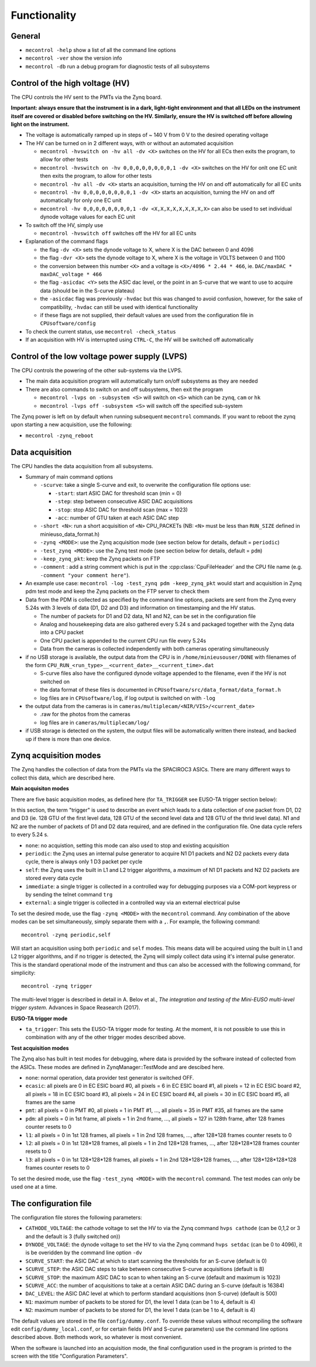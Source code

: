 Functionality
=============

General
-------

* ``mecontrol -help`` show a list of all the command line options
* ``mecontrol -ver`` show the version info
* ``mecontrol -db`` run a debug program for diagnostic tests of all subsystems
  

Control of the high voltage (HV)
--------------------------------

The CPU controls the HV sent to the PMTs via the Zynq board. 

**Important: always ensure that the instrument is in a dark, light-tight environment and that all LEDs on the instrument itself are covered or disabled before switching on the HV. Similarly, ensure the HV is switched off before allowing light on the instrument.**

* The voltage is automatically ramped up in steps of ~ 140 V from 0 V to the desired operating voltage
* The HV can be turned on in 2 different ways, with or without an automated acquisition
  
  * ``mecontrol -hvswitch on -hv all -dv <X>`` switches on the HV for all ECs then exits the program, to allow for other tests
  * ``mecontrol -hvswitch on -hv 0,0,0,0,0,0,0,0,1 -dv <X>`` switches on the HV for onlt one EC unit then exits the program, to allow for other tests
  * ``mecontrol -hv all -dv <X>`` starts an acquisition, turning the HV on and off automatically for all EC units 
  * ``mecontrol -hv 0,0,0,0,0,0,0,0,1 -dv <X>`` starts an acquisition, turning the HV on and off automatically for only one EC unit
  * ``mecontrol -hv 0,0,0,0,0,0,0,0,1 -dv <X,X,X,X,X,X,X,X,X>`` can also be used to set individual dynode voltage values for each EC unit
  
* To switch off the HV, simply use

  * ``mecontrol -hvswitch off`` switches off the HV for all EC units
    
* Explanation of the command flags

  * the flag ``-dv <X>`` sets the dynode voltage to X, where X is the DAC between 0 and 4096 
  * the flag ``-dvr <X>`` sets the dynode voltage to X, where X is the voltage in VOLTS between 0 and 1100
  * the conversion between this number ``<X>`` and a voltage is ``<X>/4096 * 2.44 * 466``, ie. ``DAC/maxDAC * maxDAC_voltage * 466``
  * the flag ``-asicdac <Y>`` sets the ASIC dac level, or the point in an S-curve that we want to use to acquire data (should be in the S-curve plateau)
  * the ``-asicdac`` flag was previously ``-hvdac`` but this was changed to avoid confusion, however, for the sake of compatibility, ``-hvdac`` can still be used with identical functionality
  * if these flags are not supplied, their default values are used from the configuration file in ``CPUsoftware/config``

* To check the current status, use ``mecontrol -check_status``
* If an acquisition with HV is interrupted using ``CTRL-C``, the HV will be switched off automatically

  
Control of the low voltage power supply (LVPS)
----------------------------------------------

The CPU controls the powering of the other sub-systems via the LVPS.

* The main data acquisition program will automatically turn on/off subsystems as they are needed
* There are also commands to switch on and off subsystems, then exit the program

  * ``mecontrol -lvps on -subsystem <S>`` will switch on ``<S>`` which can be ``zynq``, ``cam`` or ``hk``
  * ``mecontrol -lvps off -subsystem <S>`` will switch off the specified sub-system

The Zynq power is left on by default when running subsequent ``mecontrol`` commands. If you want to reboot the zynq upon starting a new acquisition, use the following:

* ``mecontrol -zynq_reboot`` 


    
Data acquisition
----------------

The CPU handles the data acquisition from all subsystems. 

* Summary of main command options

  * ``-scurve``: take a single S-curve and exit, to overwrite the configuration file options use:

    * ``-start``: start ASIC DAC for threshold scan (min = 0)
    * ``-step``: step between consecutive ASIC DAC acquisitions
    * ``-stop``: stop ASIC DAC for threshold scan (max = 1023)
    * ``-acc``: number of GTU taken at each ASIC DAC step
      
  * ``-short <N>``: run a short acquisition of ``<N>`` CPU_PACKETs (NB: ``<N>`` must be less than ``RUN_SIZE`` defined in minieuso_data_format.h)
  * ``-zynq <MODE>``: use the Zynq acquisition mode (see section below for details, default = ``periodic``)
  * ``-test_zynq <MODE>``: use the Zynq test mode (see section below for details, default = ``pdm``)
  * ``-keep_zynq_pkt``: keep the Zynq packets on FTP
  * ``-comment`` : add a string comment which is put in the :cpp:class:`CpuFileHeader` and the CPU file name (e.g. ``-comment "your comment here"``).
    
* An example use case: ``mecontrol -log -test_zynq pdm -keep_zynq_pkt`` would start and acquisition in Zynq pdm test mode and keep the Zynq packets on the FTP server to check them

* Data from the PDM is collected as specified by the command line options, packets are sent from the Zynq every 5.24s with 3 levels of data (D1, D2 and D3) and information on timestamping and the HV status. 

  * The number of packets for D1 and D2 data, N1 and N2, can be set in the configuration file
  * Analog and housekeeping data are also gathered every 5.24 s and packaged together with the Zynq data into a CPU packet
  * One CPU packet is appended to the current CPU run file every 5.24s
  * Data from the cameras is collected independently with both cameras operating simultaneously

* if no USB storage is available, the output data from the CPU is in ``/home/minieusouser/DONE`` with filenames of the form ``CPU_RUN_<run_type>__<current_date>__<current_time>.dat``

  * S-curve files also have the configured dynode voltage appended to the filename, even if the HV is not switched on 
  * the data format of these files is documented in ``CPUsoftware/src/data_format/data_format.h`` 
  * log files are in ``CPUsoftware/log``, if log output is switched on with ``-log``

* the output data from the cameras is in ``cameras/multiplecam/<NIR/VIS>/<current_date>``

  * .raw for the photos from the cameras
  * log files are in ``cameras/multiplecam/log/``

* if USB storage is detected on the system, the output files will be automatically written there instead, and backed up if there is more than one device.

   
Zynq acquisition modes
----------------------

The Zynq handles the collection of data from the PMTs via the SPACIROC3 ASICs. There are many different ways to collect this data, which are described here.

**Main acquisiton modes**

There are five basic acquisition modes, as defined here (for ``TA_TRIGGER`` see EUSO-TA trigger section below):

.. doxygenenum:: ZynqMode
		 

In this section, the term "trigger" is used to describe an event which leads to a data collection of one packet from D1, D2 and D3 (ie. 128 GTU of the first level data, 128 GTU of the second level data and 128 GTU of the thrid level data). N1 and N2 are the number of packets of D1 and D2 data required, and are defined in the configuration file. One data cycle refers to every 5.24 s.

* ``none``: no acquistion, setting this mode can also used to stop and existing acquisition
* ``periodic``: the Zynq uses an internal pulse generator to acquire N1 D1 packets and N2 D2 packets every data cycle, there is always only 1 D3 packet per cycle   
* ``self``: the Zynq uses the built in L1 and L2 trigger algorithms, a *maximum* of N1 D1 packets and N2 D2 packets are stored every data cycle
* ``immediate``: a single trigger is collected in a controlled way for debugging purposes via a COM-port keypress or by sending the telnet command ``trg``
* ``external``: a single trigger is collected in a controlled way via an external electrical pulse

To set the desired mode, use the flag ``-zynq <MODE>`` with the ``mecontrol`` command. Any combination of the above modes can be set simultaneously, simply separate them with a ``,``. For example, the following command::

  mecontrol -zynq periodic,self

Will start an acquisition using both ``periodic`` and ``self`` modes. This means data will be acquired using the built in L1 and L2 trigger algorithms, and if no trigger is detected, the Zynq will simply collect data using it's internal pulse generator. This is the standard operational mode of the instrument and thus can also be accessed with the following command, for simplicity::

  mecontrol -zynq trigger

The multi-level trigger is described in detail in A. Belov et al., *The integration and testing of the Mini-EUSO multi-level trigger system*. Advances in Space Reasearch (2017).

**EUSO-TA trigger mode**

* ``ta_trigger``: This sets the EUSO-TA trigger mode for testing. At the moment, it is not possible to use this in combination with any of the other trigger modes described above.

**Test acquisition modes**

The Zynq also has built in test modes for debugging, where data is provided by the software instead of  collected from the ASICs. These modes are defined in ZynqManager::TestMode and are descibed here. 

.. doxygenenum:: TestMode

* ``none``: normal operation, data provider test generator is switched OFF.
* ``ecasic``: all pixels are 0 in EC ESIC board #0, all pixels =  6  in EC ESIC board #1, all pixels =  12 in EC ESIC board #2, all pixels =  18 in EC ESIC board #3, all pixels =  24 in EC ESIC board #4, all pixels =  30 in EC ESIC board #5, all frames are the same
* ``pmt``: all pixels = 0 in PMT #0, all pixels = 1 in PMT #1, ..., all pixels = 35 in PMT #35, all frames are the same
* ``pdm``:  all pixels = 0 in 1st frame, all pixels = 1 in 2nd frame, ..., all pixels = 127 in 128th frame, after 128 frames counter resets to 0
* ``l1``: all pixels = 0 in 1st 128 frames, all pixels = 1 in 2nd 128 frames, ..., after 128*128 frames counter resets to 0
* ``l2``: all pixels = 0 in 1st 128*128 frames, all pixels = 1 in 2nd 128*128 frames, ..., after 128*128*128 frames counter resets to 0
* ``l3``: all pixels = 0 in 1st 128*128*128 frames, all pixels = 1 in 2nd 128*128*128 frames, ..., after 128*128*128*128 frames counter resets to 0

To set the desired mode, use the flag ``-test_zynq <MODE>`` with the ``mecontrol`` command. The test modes can only be used one at a time.


The configuration file
----------------------

The configuration file stores the following parameters:

* ``CATHODE_VOLTAGE``: the cathode voltage to set the HV to via the Zynq command ``hvps cathode`` (can be 0,1,2 or 3 and the default is 3 (fully switched on)) 
* ``DYNODE_VOLTAGE``: the dynode voltage to set the HV to via the Zynq command ``hvps setdac`` (can be 0 to 4096), it is be overidden by the command line option ``-dv``
* ``SCURVE_START``: the ASIC DAC at which to start scanning the thresholds for an S-curve (default is 0)
* ``SCURVE_STEP``: the ASIC DAC steps to take between consecutive S-curve acquisitions (default is 8)
* ``SCURVE_STOP``: the maximum ASIC DAC to scan to when taking an S-curve (default and maximum is 1023)
* ``SCURVE_ACC``: the number of acquisitions to take at a certain ASIC DAC during an S-curve (default is 16384)
* ``DAC_LEVEL``: the ASIC DAC level at which to perform standard acquisitions (non S-curve) (default is 500)
* ``N1``: maximum number of packets to be stored for D1, the level 1 data (can be 1 to 4, default is 4)
* ``N2``: maximum number of packets to be stored for D1, the level 1 data (can be 1 to 4, default is 4)

The default values are stored in the file ``config/dummy.conf``. To override these values without recompiling the software edit ``config/dummy_local.conf``, or for certain fields (HV and S-curve parameters) use the command line options described above. Both methods work, so whatever is most convenient.

When the software is launched into an acquisition mode, the final configuration used in the program is printed to the screen with the title "Configuration Parameters".

